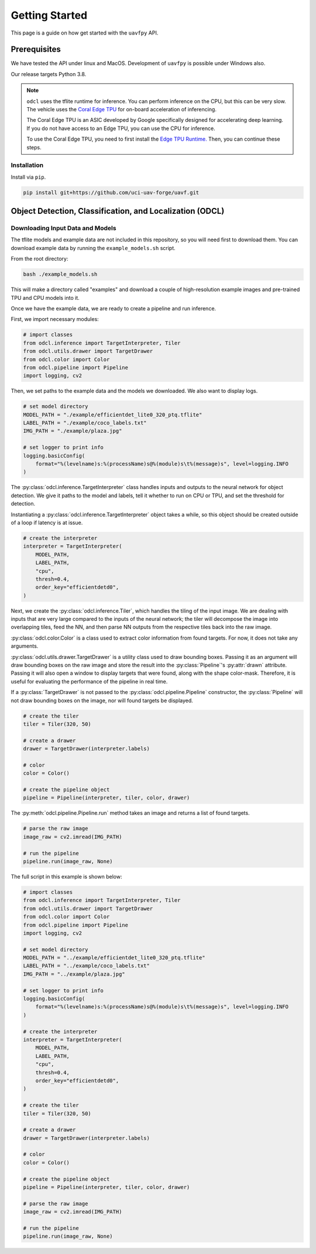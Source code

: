 ***************
Getting Started
***************

This page is a guide on how get started with the ``uavfpy`` API.

Prerequisites
=============

We have tested the API under linux and MacOS. Development of ``uavfpy`` is possible under Windows also.

Our release targets Python 3.8.

.. note:: 
    
    ``odcl`` uses the tflite runtime for inference. You can perform inference on the CPU, but this can be very slow. The vehicle uses the `Coral Edge TPU <https://www.coral.ai/docs/>`_ for on-board acceleration of inferencing.

    The Coral Edge TPU is an ASIC developed by Google specifically designed for accelerating deep learning. If you do not have access to an Edge TPU, you can use the CPU for inference. 

    To use the Coral Edge TPU, you need to first install the `Edge TPU Runtime. <https://coral.ai/docs/accelerator/get-started/#1-install-the-edge-tpu-runtime>`_ Then, you can continue these steps.

Installation
------------

Install via ``pip``.

.. code-block:: bash

    pip install git+https://github.com/uci-uav-forge/uavf.git

Object Detection, Classification, and Localization (ODCL)
=========================================================

Downloading Input Data and Models
---------------------------------

The tflite models and example data are not included in this repository, so you will need first to download them. You can download example data by running the ``example_models.sh`` script.

From the root directory:

.. code-block:: bash

    bash ./example_models.sh

This will make a directory called "examples" and download a couple of high-resolution example images and pre-trained TPU and CPU models into it.

Once we have the example data, we are ready to create a pipeline and run inference.

First, we import necessary modules:

.. code-block:: python

    # import classes
    from odcl.inference import TargetInterpreter, Tiler
    from odcl.utils.drawer import TargetDrawer
    from odcl.color import Color
    from odcl.pipeline import Pipeline
    import logging, cv2

Then, we set paths to the example data and the models we downloaded. We also want to display logs.

.. code-block:: python

    # set model directory
    MODEL_PATH = "./example/efficientdet_lite0_320_ptq.tflite"
    LABEL_PATH = "./example/coco_labels.txt"
    IMG_PATH = "./example/plaza.jpg"

    # set logger to print info
    logging.basicConfig(
        format="%(levelname)s:%(processName)s@%(module)s\t%(message)s", level=logging.INFO
    )

The :py:class:`odcl.inference.TargetInterpreter` class handles inputs and outputs to the neural network for object detection. We give it paths to the model and labels, tell it whether to run on CPU or TPU, and set the threshold for detection. 

Instantiating a :py:class:`odcl.inference.TargetInterpreter` object takes a while, so this object should be created outside of a loop if latency is at issue. 

.. code-block:: python

    # create the interpreter
    interpreter = TargetInterpreter(
        MODEL_PATH,
        LABEL_PATH,
        "cpu",
        thresh=0.4,
        order_key="efficientdetd0",
    )

Next, we create the :py:class:`odcl.inference.Tiler`, which handles the tiling of the input image. We are dealing with inputs that are very large compared to the inputs of the neural network; the tiler will decompose the image into overlapping tiles, feed the NN, and then parse NN outputs from the respective tiles back into the raw image.

:py:class:`odcl.color.Color` is a class used to extract color information from found targets. For now, it does not take any arguments. 

:py:class:`odcl.utils.drawer.TargetDrawer` is a utility class used to draw bounding boxes. Passing it as an argument will draw bounding boxes on the raw image and store the result into the :py:class:`Pipeline`'s :py:attr:`drawn` attribute. Passing it will also open a window to display targets that were found, along with the shape color-mask. Therefore, it is useful for evaluating the performance of the pipeline in real time.

If a :py:class:`TargetDrawer` is not passed to the :py:class:`odcl.pipeline.Pipeline` constructor, the :py:class:`Pipeline` will not draw bounding boxes on the image, nor will found targets be displayed.

.. code-block:: python

    # create the tiler
    tiler = Tiler(320, 50)

    # create a drawer
    drawer = TargetDrawer(interpreter.labels)

    # color
    color = Color()

    # create the pipeline object
    pipeline = Pipeline(interpreter, tiler, color, drawer)

The :py:meth:`odcl.pipeline.Pipeline.run` method takes an image and returns a list of found targets.

.. code-block:: python

    # parse the raw image
    image_raw = cv2.imread(IMG_PATH)

    # run the pipeline
    pipeline.run(image_raw, None)

The full script in this example is shown below:

.. code-block:: python

    # import classes
    from odcl.inference import TargetInterpreter, Tiler
    from odcl.utils.drawer import TargetDrawer
    from odcl.color import Color
    from odcl.pipeline import Pipeline
    import logging, cv2

    # set model directory
    MODEL_PATH = "../example/efficientdet_lite0_320_ptq.tflite"
    LABEL_PATH = "../example/coco_labels.txt"
    IMG_PATH = "../example/plaza.jpg"

    # set logger to print info
    logging.basicConfig(
        format="%(levelname)s:%(processName)s@%(module)s\t%(message)s", level=logging.INFO
    )

    # create the interpreter
    interpreter = TargetInterpreter(
        MODEL_PATH,
        LABEL_PATH,
        "cpu",
        thresh=0.4,
        order_key="efficientdetd0",
    )

    # create the tiler
    tiler = Tiler(320, 50)

    # create a drawer
    drawer = TargetDrawer(interpreter.labels)

    # color
    color = Color()

    # create the pipeline object
    pipeline = Pipeline(interpreter, tiler, color, drawer)

    # parse the raw image
    image_raw = cv2.imread(IMG_PATH)

    # run the pipeline
    pipeline.run(image_raw, None)
